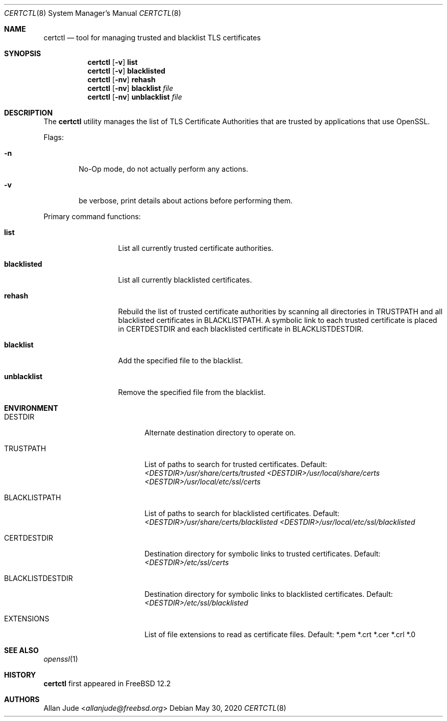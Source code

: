 .\"
.\" SPDX-License-Identifier: BSD-2-Clause-FreeBSD
.\"
.\" Copyright 2018 Allan Jude <allanjude@freebsd.org>
.\"
.\" Redistribution and use in source and binary forms, with or without
.\" modification, are permitted providing that the following conditions
.\" are met:
.\" 1. Redistributions of source code must retain the above copyright
.\"    notice, this list of conditions and the following disclaimer.
.\" 2. Redistributions in binary form must reproduce the above copyright
.\"    notice, this list of conditions and the following disclaimer in the
.\"    documentation and/or other materials provided with the distribution.
.\"
.\" THIS SOFTWARE IS PROVIDED BY THE AUTHOR ``AS IS'' AND ANY EXPRESS OR
.\" IMPLIED WARRANTIES, INCLUDING, BUT NOT LIMITED TO, THE IMPLIED
.\" WARRANTIES OF MERCHANTABILITY AND FITNESS FOR A PARTICULAR PURPOSE
.\" ARE DISCLAIMED.  IN NO EVENT SHALL THE AUTHOR BE LIABLE FOR ANY
.\" DIRECT, INDIRECT, INCIDENTAL, SPECIAL, EXEMPLARY, OR CONSEQUENTIAL
.\" DAMAGES (INCLUDING, BUT NOT LIMITED TO, PROCUREMENT OF SUBSTITUTE GOODS
.\" OR SERVICES; LOSS OF USE, DATA, OR PROFITS; OR BUSINESS INTERRUPTION)
.\" HOWEVER CAUSED AND ON ANY THEORY OF LIABILITY, WHETHER IN CONTRACT,
.\" STRICT LIABILITY, OR TORT (INCLUDING NEGLIGENCE OR OTHERWISE) ARISING
.\" IN ANY WAY OUT OF THE USE OF THIS SOFTWARE, EVEN IF ADVISED OF THE
.\" POSSIBILITY OF SUCH DAMAGE.
.\"
.\" $FreeBSD$
.\"
.Dd May 30, 2020
.Dt CERTCTL 8
.Os
.Sh NAME
.Nm certctl
.Nd "tool for managing trusted and blacklist TLS certificates"
.Sh SYNOPSIS
.Nm
.Op Fl v
.Ic list
.Nm
.Op Fl v
.Ic blacklisted
.Nm
.Op Fl nv
.Ic rehash
.Nm
.Op Fl nv
.Ic blacklist Ar file
.Nm
.Op Fl nv
.Ic unblacklist Ar file
.Sh DESCRIPTION
The
.Nm
utility manages the list of TLS Certificate Authorities that are trusted by
applications that use OpenSSL.
.Pp
Flags:
.Bl -tag -width 4n
.It Fl n
No-Op mode, do not actually perform any actions.
.It Fl v
be verbose, print details about actions before performing them.
.El
.Pp
Primary command functions:
.Bl -tag -width blacklisted
.It Ic list
List all currently trusted certificate authorities.
.It Ic blacklisted
List all currently blacklisted certificates.
.It Ic rehash
Rebuild the list of trusted certificate authorities by scanning all directories
in
.Ev TRUSTPATH
and all blacklisted certificates in
.Ev BLACKLISTPATH .
A symbolic link to each trusted certificate is placed in
.Ev CERTDESTDIR
and each blacklisted certificate in
.Ev BLACKLISTDESTDIR .
.It Ic blacklist
Add the specified file to the blacklist.
.It Ic unblacklist
Remove the specified file from the blacklist.
.El
.Sh ENVIRONMENT
.Bl -tag -width BLACKLISTDESTDIR
.It Ev DESTDIR
Alternate destination directory to operate on.
.It Ev TRUSTPATH
List of paths to search for trusted certificates.
Default:
.Pa <DESTDIR>/usr/share/certs/trusted
.Pa <DESTDIR>/usr/local/share/certs <DESTDIR>/usr/local/etc/ssl/certs
.It Ev BLACKLISTPATH
List of paths to search for blacklisted certificates.
Default:
.Pa <DESTDIR>/usr/share/certs/blacklisted
.Pa <DESTDIR>/usr/local/etc/ssl/blacklisted
.It Ev CERTDESTDIR
Destination directory for symbolic links to trusted certificates.
Default:
.Pa <DESTDIR>/etc/ssl/certs
.It Ev BLACKLISTDESTDIR
Destination directory for symbolic links to blacklisted certificates.
Default:
.Pa <DESTDIR>/etc/ssl/blacklisted
.It Ev EXTENSIONS
List of file extensions to read as certificate files.
Default: *.pem *.crt *.cer *.crl *.0
.El
.Sh SEE ALSO
.Xr openssl 1
.Sh HISTORY
.Nm
first appeared in
.Fx 12.2
.Sh AUTHORS
.An Allan Jude Aq Mt allanjude@freebsd.org
